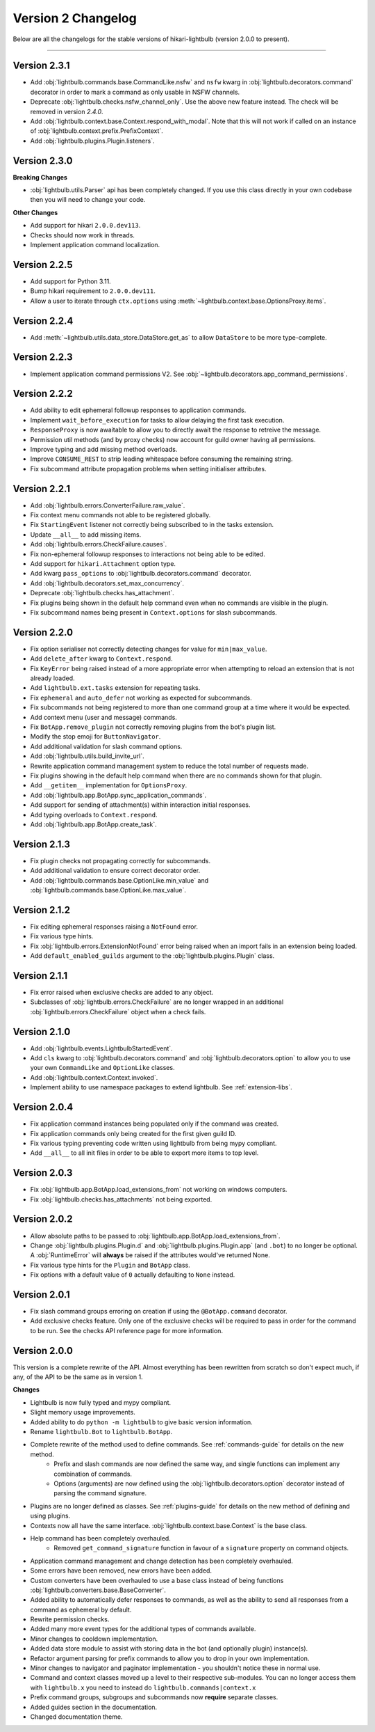 ===================
Version 2 Changelog
===================

Below are all the changelogs for the stable versions of hikari-lightbulb (version 2.0.0 to present).

----

Version 2.3.1
=============

- Add :obj:`lightbulb.commands.base.CommandLike.nsfw` and ``nsfw`` kwarg in :obj:`lightbulb.decorators.command`
  decorator in order to mark a command as only usable in NSFW channels.

- Deprecate :obj:`lightbulb.checks.nsfw_channel_only`. Use the above new feature instead. The check will
  be removed in version `2.4.0`.

- Add :obj:`lightbulb.context.base.Context.respond_with_modal`. Note that this will not work if called
  on an instance of :obj:`lightbulb.context.prefix.PrefixContext`.

- Add :obj:`lightbulb.plugins.Plugin.listeners`.

Version 2.3.0
=============

**Breaking Changes**

- :obj:`lightbulb.utils.Parser` api has been completely changed. If you use this class directly
  in your own codebase then you will need to change your code.

**Other Changes**

- Add support for hikari ``2.0.0.dev113``.

- Checks should now work in threads.

- Implement application command localization.

Version 2.2.5
=============

- Add support for Python 3.11.

- Bump hikari requirement to ``2.0.0.dev111``.

- Allow a user to iterate through ``ctx.options`` using :meth:`~lightbulb.context.base.OptionsProxy.items`.

Version 2.2.4
=============

- Add :meth:`~lightbulb.utils.data_store.DataStore.get_as` to allow ``DataStore`` to be more type-complete.

Version 2.2.3
=============

- Implement application command permissions V2. See :obj:`~lightbulb.decorators.app_command_permissions`.

Version 2.2.2
=============

- Add ability to edit ephemeral followup responses to application commands.

- Implement ``wait_before_execution`` for tasks to allow delaying the first task execution.

- ``ResponseProxy`` is now awaitable to allow you to directly await the response to retreive the message.

- Permission util methods (and by proxy checks) now account for guild owner having all permissions.

- Improve typing and add missing method overloads.

- Improve ``CONSUME_REST`` to strip leading whitespace before consuming the remaining string.

- Fix subcommand attribute propagation problems when setting initialiser attributes.

Version 2.2.1
=============

- Add :obj:`lightbulb.errors.ConverterFailure.raw_value`.

- Fix context menu commands not able to be registered globally.

- Fix ``StartingEvent`` listener not correctly being subscribed to in the tasks extension.

- Update ``__all__`` to add missing items.

- Add :obj:`lightbulb.errors.CheckFailure.causes`.

- Fix non-ephemeral followup responses to interactions not being able to be edited.

- Add support for ``hikari.Attachment`` option type.

- Add kwarg ``pass_options`` to :obj:`lightbulb.decorators.command` decorator.

- Add :obj:`lightbulb.decorators.set_max_concurrency`.

- Deprecate :obj:`lightbulb.checks.has_attachment`.

- Fix plugins being shown in the default help command even when no commands are visible in the plugin.

- Fix subcommand names being present in ``Context.options`` for slash subcommands.

Version 2.2.0
=============

- Fix option serialiser not correctly detecting changes for value for ``min|max_value``.

- Add ``delete_after`` kwarg to ``Context.respond``.

- Fix ``KeyError`` being raised instead of a more appropriate error when attempting to reload an extension that is not already loaded.

- Add ``lightbulb.ext.tasks`` extension for repeating tasks.

- Fix ``ephemeral`` and ``auto_defer`` not working as expected for subcommands.

- Fix subcommands not being registered to more than one command group at a time where it would be expected.

- Add context menu (user and message) commands.

- Fix ``BotApp.remove_plugin`` not correctly removing plugins from the bot's plugin list.

- Modify the stop emoji for ``ButtonNavigator``.

- Add additional validation for slash command options.

- Add :obj:`lightbulb.utils.build_invite_url`.

- Rewrite application command management system to reduce the total number of requests made.

- Fix plugins showing in the default help command when there are no commands shown for that plugin.

- Add ``__getitem__`` implementation for ``OptionsProxy``.

- Add :obj:`lightbulb.app.BotApp.sync_application_commands`.

- Add support for sending of attachment(s) within interaction initial responses.

- Add typing overloads to ``Context.respond``.

- Add :obj:`lightbulb.app.BotApp.create_task`.

Version 2.1.3
=============

- Fix plugin checks not propagating correctly for subcommands.

- Add additional validation to ensure correct decorator order.

- Add :obj:`lightbulb.commands.base.OptionLike.min_value` and :obj:`lightbulb.commands.base.OptionLike.max_value`.

Version 2.1.2
=============

- Fix editing ephemeral responses raising a ``NotFound`` error.

- Fix various type hints.

- Fix :obj:`lightbulb.errors.ExtensionNotFound` error being raised when an import fails in an extension being loaded.

- Add ``default_enabled_guilds`` argument to the :obj:`lightbulb.plugins.Plugin` class.

Version 2.1.1
=============

- Fix error raised when exclusive checks are added to any object.

- Subclasses of :obj:`lightbulb.errors.CheckFailure` are no longer wrapped in an additional :obj:`lightbulb.errors.CheckFailure`
  object when a check fails.

Version 2.1.0
=============

- Add :obj:`lightbulb.events.LightbulbStartedEvent`.

- Add ``cls`` kwarg to :obj:`lightbulb.decorators.command` and :obj:`lightbulb.decorators.option` to allow you to use your
  own ``CommandLike`` and ``OptionLike`` classes.

- Add :obj:`lightbulb.context.Context.invoked`.

- Implement ability to use namespace packages to extend lightbulb. See :ref:`extension-libs`.

Version 2.0.4
=============

- Fix application command instances being populated only if the command was created.

- Fix application commands only being created for the first given guild ID.

- Fix various typing preventing code written using lightbulb from being mypy compliant.

- Add ``__all__`` to all init files in order to be able to export more items to top level.

Version 2.0.3
=============

- Fix :obj:`lightbulb.app.BotApp.load_extensions_from` not working on windows computers.

- Fix :obj:`lightbulb.checks.has_attachments` not being exported.

Version 2.0.2
=============

- Allow absolute paths to be passed to :obj:`lightbulb.app.BotApp.load_extensions_from`.

- Change :obj:`lightbulb.plugins.Plugin.d` and :obj:`lightbulb.plugins.Plugin.app` (and ``.bot``) to no longer be optional. A
  :obj:`RuntimeError` will **always** be raised if the attributes would've returned None.

- Fix various type hints for the ``Plugin`` and ``BotApp`` class.

- Fix options with a default value of ``0`` actually defaulting to ``None`` instead.

Version 2.0.1
=============

- Fix slash command groups erroring on creation if using the ``@BotApp.command`` decorator.

- Add exclusive checks feature. Only one of the exclusive checks will be required to pass in order for the command to be run.
  See the checks API reference page for more information.

Version 2.0.0
=============

This version is a complete rewrite of the API. Almost everything has been rewritten from scratch so don't expect
much, if any, of the API to be the same as in version 1.

**Changes**

- Lightbulb is now fully typed and mypy compliant.

- Slight memory usage improvements.

- Added ability to do ``python -m lightbulb`` to give basic version information.

- Rename ``lightbulb.Bot`` to ``lightbulb.BotApp``.

- Complete rewrite of the method used to define commands. See :ref:`commands-guide` for details on the new method.
    - Prefix and slash commands are now defined the same way, and single functions can implement any combination of commands.

    - Options (arguments) are now defined using the :obj:`lightbulb.decorators.option` decorator instead of parsing the command signature.

- Plugins are no longer defined as classes. See :ref:`plugins-guide` for details on the new method of defining and using plugins.

- Contexts now all have the same interface. :obj:`lightbulb.context.base.Context` is the base class.

- Help command has been completely overhauled.
    - Removed ``get_command_signature`` function in favour of a ``signature`` property on command objects.

- Application command management and change detection has been completely overhauled.

- Some errors have been removed, new errors have been added.

- Custom converters have been overhauled to use a base class instead of being functions :obj:`lightbulb.converters.base.BaseConverter`.

- Added ability to automatically defer responses to commands, as well as the ability to send all responses from a command
  as ephemeral by default.

- Rewrite permission checks.

- Added many more event types for the additional types of commands available.

- Minor changes to cooldown implementation.

- Added data store module to assist with storing data in the bot (and optionally plugin) instance(s).

- Refactor argument parsing for prefix commands to allow you to drop in your own implementation.

- Minor changes to navigator and paginator implementation - you shouldn't notice these in normal use.

- Command and context classes moved up a level to their respective sub-modules. You can no longer access them with ``lightbulb.x``
  you need to instead do ``lightbulb.commands|context.x``

- Prefix command groups, subgroups and subcommands now **require** separate classes.

- Added guides section in the documentation.

- Changed documentation theme.
